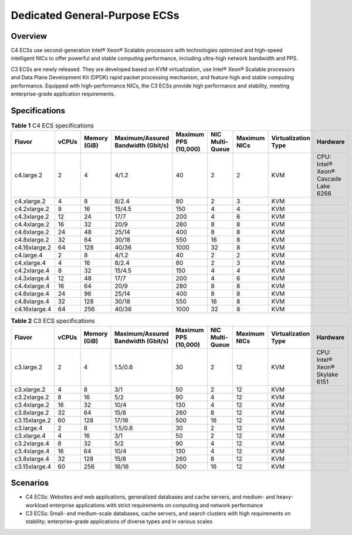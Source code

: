.. _en-us_topic_0091224748:

Dedicated General-Purpose ECSs
==============================



.. _en-us_topic_0091224748__section78382481397:

Overview
--------

C4 ECSs use second-generation Intel® Xeon® Scalable processors with technologies optimized and high-speed intelligent NICs to offer powerful and stable computing performance, including ultra-high network bandwidth and PPS.

C3 ECSs are newly released. They are developed based on KVM virtualization, use Intel® Xeon® Scalable processors and Data Plane Development Kit (DPDK) rapid packet processing mechanism, and feature high and stable computing performance. Equipped with high-performance NICs, the C3 ECSs provide high performance and stability, meeting enterprise-grade application requirements.



.. _en-us_topic_0091224748__section375984364113:

Specifications
--------------



.. _en-us_topic_0091224748__table8948953114219:

.. table:: **Table 1** C4 ECS specifications

   +---------------+-------+--------------+------------------------------------+----------------------+-----------------+--------------+---------------------+-------------------------------------+
   | Flavor        | vCPUs | Memory (GiB) | Maximum/Assured Bandwidth (Gbit/s) | Maximum PPS (10,000) | NIC Multi-Queue | Maximum NICs | Virtualization Type | Hardware                            |
   +===============+=======+==============+====================================+======================+=================+==============+=====================+=====================================+
   | c4.large.2    | 2     | 4            | 4/1.2                              | 40                   | 2               | 2            | KVM                 | CPU: Intel® Xeon® Cascade Lake 6266 |
   +---------------+-------+--------------+------------------------------------+----------------------+-----------------+--------------+---------------------+-------------------------------------+
   | c4.xlarge.2   | 4     | 8            | 8/2.4                              | 80                   | 2               | 3            | KVM                 |                                     |
   +---------------+-------+--------------+------------------------------------+----------------------+-----------------+--------------+---------------------+-------------------------------------+
   | c4.2xlarge.2  | 8     | 16           | 15/4.5                             | 150                  | 4               | 4            | KVM                 |                                     |
   +---------------+-------+--------------+------------------------------------+----------------------+-----------------+--------------+---------------------+-------------------------------------+
   | c4.3xlarge.2  | 12    | 24           | 17/7                               | 200                  | 4               | 6            | KVM                 |                                     |
   +---------------+-------+--------------+------------------------------------+----------------------+-----------------+--------------+---------------------+-------------------------------------+
   | c4.4xlarge.2  | 16    | 32           | 20/9                               | 280                  | 8               | 8            | KVM                 |                                     |
   +---------------+-------+--------------+------------------------------------+----------------------+-----------------+--------------+---------------------+-------------------------------------+
   | c4.6xlarge.2  | 24    | 48           | 25/14                              | 400                  | 8               | 8            | KVM                 |                                     |
   +---------------+-------+--------------+------------------------------------+----------------------+-----------------+--------------+---------------------+-------------------------------------+
   | c4.8xlarge.2  | 32    | 64           | 30/18                              | 550                  | 16              | 8            | KVM                 |                                     |
   +---------------+-------+--------------+------------------------------------+----------------------+-----------------+--------------+---------------------+-------------------------------------+
   | c4.16xlarge.2 | 64    | 128          | 40/36                              | 1000                 | 32              | 8            | KVM                 |                                     |
   +---------------+-------+--------------+------------------------------------+----------------------+-----------------+--------------+---------------------+-------------------------------------+
   | c4.large.4    | 2     | 8            | 4/1.2                              | 40                   | 2               | 2            | KVM                 |                                     |
   +---------------+-------+--------------+------------------------------------+----------------------+-----------------+--------------+---------------------+-------------------------------------+
   | c4.xlarge.4   | 4     | 16           | 8/2.4                              | 80                   | 2               | 3            | KVM                 |                                     |
   +---------------+-------+--------------+------------------------------------+----------------------+-----------------+--------------+---------------------+-------------------------------------+
   | c4.2xlarge.4  | 8     | 32           | 15/4.5                             | 150                  | 4               | 4            | KVM                 |                                     |
   +---------------+-------+--------------+------------------------------------+----------------------+-----------------+--------------+---------------------+-------------------------------------+
   | c4.3xlarge.4  | 12    | 48           | 17/7                               | 200                  | 4               | 6            | KVM                 |                                     |
   +---------------+-------+--------------+------------------------------------+----------------------+-----------------+--------------+---------------------+-------------------------------------+
   | c4.4xlarge.4  | 16    | 64           | 20/9                               | 280                  | 8               | 8            | KVM                 |                                     |
   +---------------+-------+--------------+------------------------------------+----------------------+-----------------+--------------+---------------------+-------------------------------------+
   | c4.6xlarge.4  | 24    | 96           | 25/14                              | 400                  | 8               | 8            | KVM                 |                                     |
   +---------------+-------+--------------+------------------------------------+----------------------+-----------------+--------------+---------------------+-------------------------------------+
   | c4.8xlarge.4  | 32    | 128          | 30/18                              | 550                  | 16              | 8            | KVM                 |                                     |
   +---------------+-------+--------------+------------------------------------+----------------------+-----------------+--------------+---------------------+-------------------------------------+
   | c4.16xlarge.4 | 64    | 256          | 40/36                              | 1000                 | 32              | 8            | KVM                 |                                     |
   +---------------+-------+--------------+------------------------------------+----------------------+-----------------+--------------+---------------------+-------------------------------------+



.. _en-us_topic_0091224748__table3949605220464:

.. table:: **Table 2** C3 ECS specifications

   +---------------+-------+--------------+------------------------------------+----------------------+-----------------+--------------+---------------------+--------------------------------+
   | Flavor        | vCPUs | Memory (GiB) | Maximum/Assured Bandwidth (Gbit/s) | Maximum PPS (10,000) | NIC Multi-Queue | Maximum NICs | Virtualization Type | Hardware                       |
   +===============+=======+==============+====================================+======================+=================+==============+=====================+================================+
   | c3.large.2    | 2     | 4            | 1.5/0.6                            | 30                   | 2               | 12           | KVM                 | CPU: Intel® Xeon® Skylake 6151 |
   +---------------+-------+--------------+------------------------------------+----------------------+-----------------+--------------+---------------------+--------------------------------+
   | c3.xlarge.2   | 4     | 8            | 3/1                                | 50                   | 2               | 12           | KVM                 |                                |
   +---------------+-------+--------------+------------------------------------+----------------------+-----------------+--------------+---------------------+--------------------------------+
   | c3.2xlarge.2  | 8     | 16           | 5/2                                | 90                   | 4               | 12           | KVM                 |                                |
   +---------------+-------+--------------+------------------------------------+----------------------+-----------------+--------------+---------------------+--------------------------------+
   | c3.4xlarge.2  | 16    | 32           | 10/4                               | 130                  | 4               | 12           | KVM                 |                                |
   +---------------+-------+--------------+------------------------------------+----------------------+-----------------+--------------+---------------------+--------------------------------+
   | c3.8xlarge.2  | 32    | 64           | 15/8                               | 260                  | 8               | 12           | KVM                 |                                |
   +---------------+-------+--------------+------------------------------------+----------------------+-----------------+--------------+---------------------+--------------------------------+
   | c3.15xlarge.2 | 60    | 128          | 17/16                              | 500                  | 16              | 12           | KVM                 |                                |
   +---------------+-------+--------------+------------------------------------+----------------------+-----------------+--------------+---------------------+--------------------------------+
   | c3.large.4    | 2     | 8            | 1.5/0.6                            | 30                   | 2               | 12           | KVM                 |                                |
   +---------------+-------+--------------+------------------------------------+----------------------+-----------------+--------------+---------------------+--------------------------------+
   | c3.xlarge.4   | 4     | 16           | 3/1                                | 50                   | 2               | 12           | KVM                 |                                |
   +---------------+-------+--------------+------------------------------------+----------------------+-----------------+--------------+---------------------+--------------------------------+
   | c3.2xlarge.4  | 8     | 32           | 5/2                                | 90                   | 4               | 12           | KVM                 |                                |
   +---------------+-------+--------------+------------------------------------+----------------------+-----------------+--------------+---------------------+--------------------------------+
   | c3.4xlarge.4  | 16    | 64           | 10/4                               | 130                  | 4               | 12           | KVM                 |                                |
   +---------------+-------+--------------+------------------------------------+----------------------+-----------------+--------------+---------------------+--------------------------------+
   | c3.8xlarge.4  | 32    | 128          | 15/8                               | 260                  | 8               | 12           | KVM                 |                                |
   +---------------+-------+--------------+------------------------------------+----------------------+-----------------+--------------+---------------------+--------------------------------+
   | c3.15xlarge.4 | 60    | 256          | 16/16                              | 500                  | 16              | 12           | KVM                 |                                |
   +---------------+-------+--------------+------------------------------------+----------------------+-----------------+--------------+---------------------+--------------------------------+



.. _en-us_topic_0091224748__section1212210247527:

Scenarios
---------

-  C4 ECSs: Websites and web applications, generalized databases and cache servers, and medium- and heavy-workload enterprise applications with strict requirements on computing and network performance
-  C3 ECSs: Small- and medium-scale databases, cache servers, and search clusters with high requirements on stability; enterprise-grade applications of diverse types and in various scales
